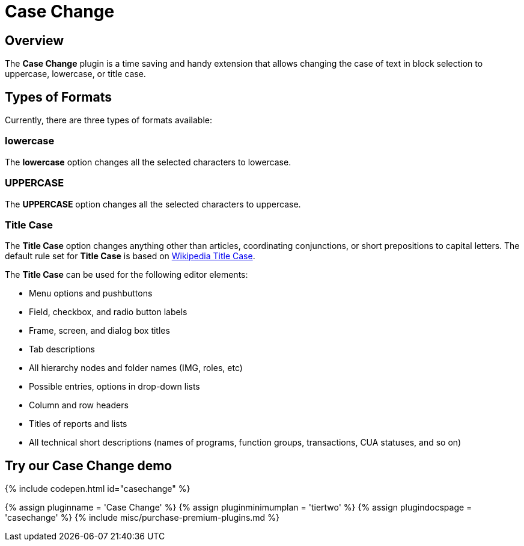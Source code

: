 = Case Change
:controls: toolbar button, menu item
:description: Change the case of text.
:keywords: case capitalization capitalize lowercase uppercase
:title_nav: Case Change

[#overview]
== Overview

The *Case Change* plugin is a time saving and handy extension that allows changing the case of text in block selection to uppercase, lowercase, or title case.

[#types-of-formats]
== Types of Formats

Currently, there are three types of formats available:

[#lowercase]
=== lowercase

The *lowercase* option changes all the selected characters to lowercase.

[#uppercase]
=== UPPERCASE

The *UPPERCASE* option changes all the selected characters to uppercase.

[#title-case]
=== Title Case

The *Title Case* option changes anything other than articles, coordinating conjunctions, or short prepositions to capital letters. The default rule set for *Title Case* is based on https://titlecaseconverter.com/rules/#WP[Wikipedia Title Case].

The *Title Case* can be used for the following editor elements:

* Menu options and pushbuttons
* Field, checkbox, and radio button labels
* Frame, screen, and dialog box titles
* Tab descriptions
* All hierarchy nodes and folder names (IMG, roles, etc)
* Possible entries, options in drop-down lists
* Column and row headers
* Titles of reports and lists
* All technical short descriptions (names of programs, function groups, transactions, CUA statuses, and so on)

[#try-our-case-change-demo]
== Try our Case Change demo

{% include codepen.html id="casechange" %}

{% assign pluginname = 'Case Change' %}
{% assign pluginminimumplan = 'tiertwo' %}
{% assign plugindocspage = 'casechange' %}
{% include misc/purchase-premium-plugins.md %}
